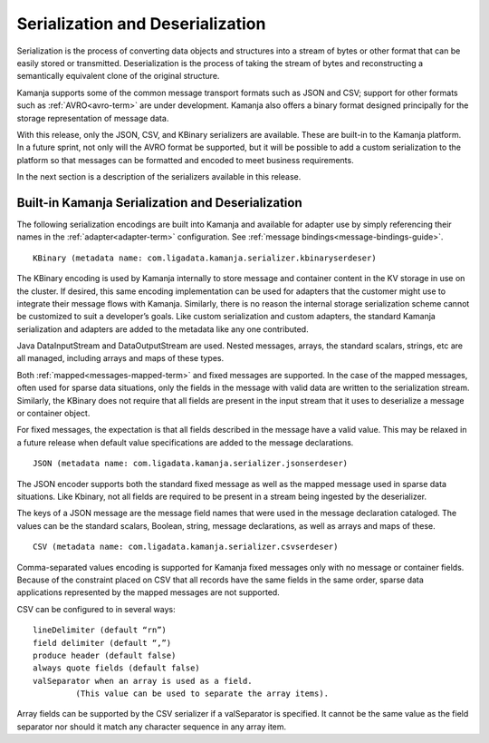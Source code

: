 
.. _serial-deserial-adapters-guide:

Serialization and Deserialization
=================================

Serialization is the process of converting data objects and structures
into a stream of bytes or other format
that can be easily stored or transmitted.
Deserialization is the process of taking the stream of bytes
and reconstructing a semantically equivalent clone of the original structure.

Kamanja supports some of the common message transport formats
such as JSON and CSV; support for other formats
such as :ref:`AVRO<avro-term>` are under development.
Kamanja also offers a binary format
designed principally for the storage representation of message data.

With this release, only the JSON, CSV, and KBinary serializers are available.
These are built-in to the Kamanja platform.
In a future sprint, not only will the AVRO format be supported,
but it will be possible to add a custom serialization to the platform
so that messages can be formatted and encoded to meet business requirements.

In the next section is a description of the serializers available
in this release.

.. _kbinary-guide:

Built-in Kamanja Serialization and Deserialization
--------------------------------------------------

The following serialization encodings are built into Kamanja
and available for adapter use by simply referencing their names
in the :ref:`adapter<adapter-term>` configuration.
See :ref:`message bindings<message-bindings-guide>`.

::

  KBinary (metadata name: com.ligadata.kamanja.serializer.kbinaryserdeser)

The KBinary encoding is used by Kamanja internally
to store message and container content
in the KV storage in use on the cluster.
If desired, this same encoding implementation
can be used for adapters that the customer might use
to integrate their message flows with Kamanja.
Similarly, there is no reason the internal storage serialization scheme
cannot be customized to suit a developer’s goals.
Like custom serialization and custom adapters,
the standard Kamanja serialization and adapters
are added to the metadata like any one contributed.

Java DataInputStream and DataOutputStream are used.
Nested messages, arrays, the standard scalars, strings, etc
are all managed, including arrays and maps of these types.

Both :ref:`mapped<messages-mapped-term>`
and fixed messages are supported.
In the case of the mapped messages,
often used for sparse data situations,
only the fields in the message with valid data
are written to the serialization stream.
Similarly, the KBinary does not require
that all fields are present in the input stream
that it uses to deserialize a message or container object.

For fixed messages, the expectation is that
all fields described in the message have a valid value.
This may be relaxed in a future release
when default value specifications are added to the message declarations.

::

  JSON (metadata name: com.ligadata.kamanja.serializer.jsonserdeser)

The JSON encoder supports both the standard fixed message
as well as the mapped message used in sparse data situations.
Like Kbinary, not all fields are required to be present
in a stream being ingested by the deserializer.

The keys of a JSON message are the message field names
that were used in the message declaration cataloged.
The values can be the standard scalars, Boolean, string,
message declarations, as well as arrays and maps of these.

::

  CSV (metadata name: com.ligadata.kamanja.serializer.csvserdeser)

Comma-separated values encoding is supported
for Kamanja fixed messages only with no message or container fields.
Because of the constraint placed on CSV
that all records have the same fields in the same order,
sparse data applications represented
by the mapped messages are not supported.

CSV can be configured to in several ways:

::

  lineDelimiter (default “rn”)
  field delimiter (default “,”)
  produce header (default false)
  always quote fields (default false)
  valSeparator when an array is used as a field.
           (This value can be used to separate the array items).

Array fields can be supported
by the CSV serializer if a valSeparator is specified.
It cannot be the same value as the field separator
nor should it match any character sequence in any array item.


